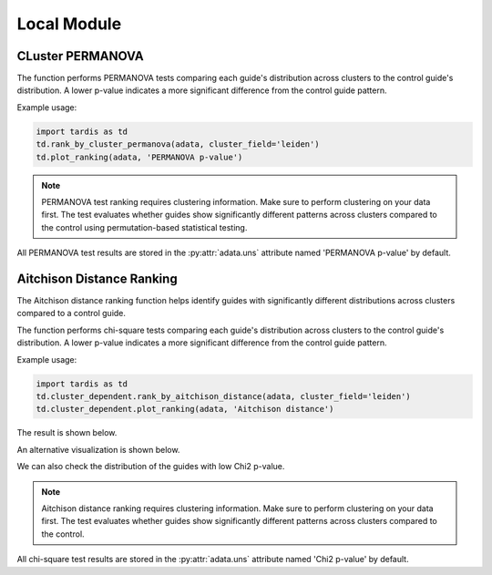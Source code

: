Local Module
===============

.. _LocalModule:

CLuster PERMANOVA
-----------------

.. py:function:: rank_by_cluster_permanova(adata, cluster_field, control_guide='sgNon-targeting', n_permutation=999, guide_list=None, result_field='PERMANOVA p-value')

   Ranks guides by PERMANOVA test comparing their cluster distributions to a control guide.

   :param adata: AnnData object containing spatial transcriptomics data
   :param cluster_field: Name of the clustering field in adata.obs to use for grouping
   :param control_guide: Name of the control guide to compare against. Default is 'sgNon-targeting'.
   :param n_permutation: Number of permutations for PERMANOVA test. Default is 999.
   :param guide_list: Optional list of guides to analyze. If None, all guides will be analyzed. Default is None.
   :param result_field: Name of the field to store results in adata.uns. Default is 'PERMANOVA p-value'.
   :return: None. Results are stored in adata.uns[result_field] as a pandas DataFrame.

The function performs PERMANOVA tests comparing each guide's distribution across clusters to the control guide's distribution. A lower p-value indicates a more significant difference from the control guide pattern.

Example usage:

.. code-block::

    import tardis as td
    td.rank_by_cluster_permanova(adata, cluster_field='leiden')
    td.plot_ranking(adata, 'PERMANOVA p-value')

.. note::

    PERMANOVA test ranking requires clustering information. Make sure to perform clustering on your data first.
    The test evaluates whether guides show significantly different patterns across clusters compared to the control using permutation-based statistical testing.

All PERMANOVA test results are stored in the :py:attr:`adata.uns` attribute named 'PERMANOVA p-value' by default.


Aitchison Distance Ranking
-----------------------

The Aitchison distance ranking function helps identify guides with significantly different distributions across clusters compared to a control guide.

.. py:function:: rank_by_aitchison_distance(adata, cluster_field, control_guide='sgNon-targeting', guide_list=None, result_field='Aitchison distance')

   Ranks guides by their Aitchison distance compared to a control guide distribution across clusters.

   :param adata: AnnData object containing spatial transcriptomics data
   :param cluster_field: Name of the clustering field in adata.obs to use for grouping
   :param control_guide: Name of the control guide to compare against. Default is 'sgNon-targeting'.
   :param guide_list: Optional list of guides to analyze. If None, all guides will be analyzed. Default is None.
   :param result_field: Name of the field to store results in adata.uns. Default is 'Aitchison distance'.
   :return: None. Results are stored in adata.uns[result_field] as a pandas DataFrame.

The function performs chi-square tests comparing each guide's distribution across clusters to the control guide's distribution. A lower p-value indicates a more significant difference from the control guide pattern.

Example usage:

.. code-block:: 

    import tardis as td
    td.cluster_dependent.rank_by_aitchison_distance(adata, cluster_field='leiden')
    td.cluster_dependent.plot_ranking(adata, 'Aitchison distance')

The result is shown below.

.. image:: ../_images/chi2_bar.png
   :align: center

An alternative visualization is shown below.

.. image:: ../_images/chi2_scatter.png
   :align: center

We can also check the distribution of the guides with low Chi2 p-value.

.. image:: ../_images/chi2_hist.png
   :align: center

.. note::

    Aitchison distance ranking requires clustering information. Make sure to perform clustering on your data first.
    The test evaluates whether guides show significantly different patterns across clusters compared to the control.

All chi-square test results are stored in the :py:attr:`adata.uns` attribute named 'Chi2 p-value' by default.
